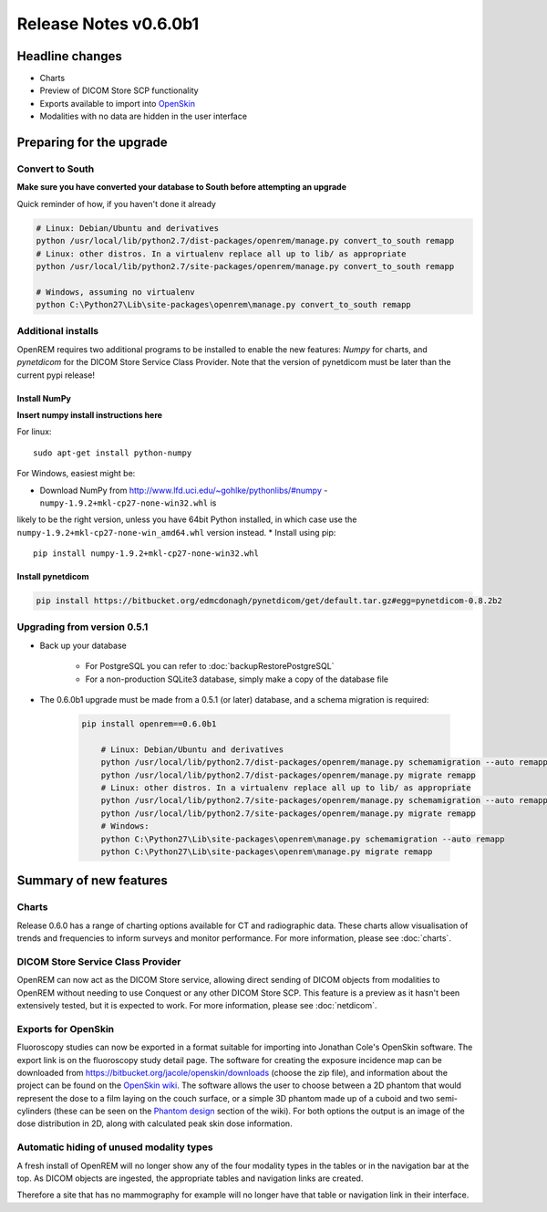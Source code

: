 ######################
Release Notes v0.6.0b1
######################

****************
Headline changes
****************

* Charts
* Preview of DICOM Store SCP functionality
* Exports available to import into `OpenSkin`_
* Modalities with no data are hidden in the user interface

*************************
Preparing for the upgrade
*************************

Convert to South
================

**Make sure you have converted your database to South before attempting an upgrade**

Quick reminder of how, if you haven't done it already

.. sourcecode:: bash

    # Linux: Debian/Ubuntu and derivatives
    python /usr/local/lib/python2.7/dist-packages/openrem/manage.py convert_to_south remapp
    # Linux: other distros. In a virtualenv replace all up to lib/ as appropriate
    python /usr/local/lib/python2.7/site-packages/openrem/manage.py convert_to_south remapp

    # Windows, assuming no virtualenv
    python C:\Python27\Lib\site-packages\openrem\manage.py convert_to_south remapp

Additional installs
===================

OpenREM requires two additional programs to be installed to enable the new features: *Numpy* for charts, and
*pynetdicom* for the DICOM Store Service Class Provider. Note that the version of pynetdicom must be later than the
current pypi release!

Install NumPy
-------------
**Insert numpy install instructions here**

For linux::

    sudo apt-get install python-numpy

For Windows, easiest might be:

* Download NumPy from http://www.lfd.uci.edu/~gohlke/pythonlibs/#numpy - ``numpy‑1.9.2+mkl‑cp27‑none‑win32.whl`` is
likely to be the right version, unless you have 64bit Python installed, in which case use the
``numpy‑1.9.2+mkl‑cp27‑none‑win_amd64.whl`` version instead.
* Install using pip::

    pip install numpy‑1.9.2+mkl‑cp27‑none‑win32.whl


Install pynetdicom
------------------

.. sourcecode:: bash

    pip install https://bitbucket.org/edmcdonagh/pynetdicom/get/default.tar.gz#egg=pynetdicom-0.8.2b2



Upgrading from version 0.5.1
============================

* Back up your database

    * For PostgreSQL you can refer to :doc:`backupRestorePostgreSQL`
    * For a non-production SQLite3 database, simply make a copy of the database file

* The 0.6.0b1 upgrade must be made from a 0.5.1 (or later) database, and a schema migration is required:

    .. sourcecode:: bash

        pip install openrem==0.6.0b1

            # Linux: Debian/Ubuntu and derivatives
            python /usr/local/lib/python2.7/dist-packages/openrem/manage.py schemamigration --auto remapp
            python /usr/local/lib/python2.7/dist-packages/openrem/manage.py migrate remapp
            # Linux: other distros. In a virtualenv replace all up to lib/ as appropriate
            python /usr/local/lib/python2.7/site-packages/openrem/manage.py schemamigration --auto remapp
            python /usr/local/lib/python2.7/site-packages/openrem/manage.py migrate remapp
            # Windows:
            python C:\Python27\Lib\site-packages\openrem\manage.py schemamigration --auto remapp
            python C:\Python27\Lib\site-packages\openrem\manage.py migrate remapp

***********************
Summary of new features
***********************

Charts
======

Release 0.6.0 has a range of charting options available for CT and radiographic data. These charts allow visualisation
of trends and frequencies to inform surveys and monitor performance. For more information, please see :doc:`charts`.


DICOM Store Service Class Provider
==================================

OpenREM can now act as the DICOM Store service, allowing direct sending of DICOM objects from modalities to OpenREM
without needing to use Conquest or any other DICOM Store SCP. This feature is a preview as it hasn't been extensively
tested, but it is expected to work. For more information, please see :doc:`netdicom`.


Exports for OpenSkin
====================

Fluoroscopy studies can now be exported in a format suitable for importing into Jonathan Cole's OpenSkin software. The
export link is on the fluoroscopy study detail page. The software for creating the exposure incidence map can be
downloaded from https://bitbucket.org/jacole/openskin/downloads (choose the zip file), and information about the project
can be found on the `OpenSkin wiki`_. The software allows the user to choose between a 2D phantom that would represent
the dose to a film laying on the couch surface, or a simple 3D phantom made up of a cuboid and two semi-cylinders
(these can be seen on the `Phantom design`_ section of the wiki). For both options the output is an image of the dose
distribution in 2D, along with calculated peak skin dose information.

Automatic hiding of unused modality types
=========================================

A fresh install of OpenREM will no longer show any of the four modality types in the tables or in the navigation bar
at the top. As DICOM objects are ingested, the appropriate tables and navigation links are created.

Therefore a site that has no mammography for example will no longer have that table or navigation link in their
interface.

.. _`OpenSkin`: https://bitbucket.org/jacole/openskin
.. _`OpenSkin wiki`: https://bitbucket.org/jacole/openskin/wiki/Home
.. _`Phantom design`: https://bitbucket.org/jacole/openskin/wiki/Phantom%20design